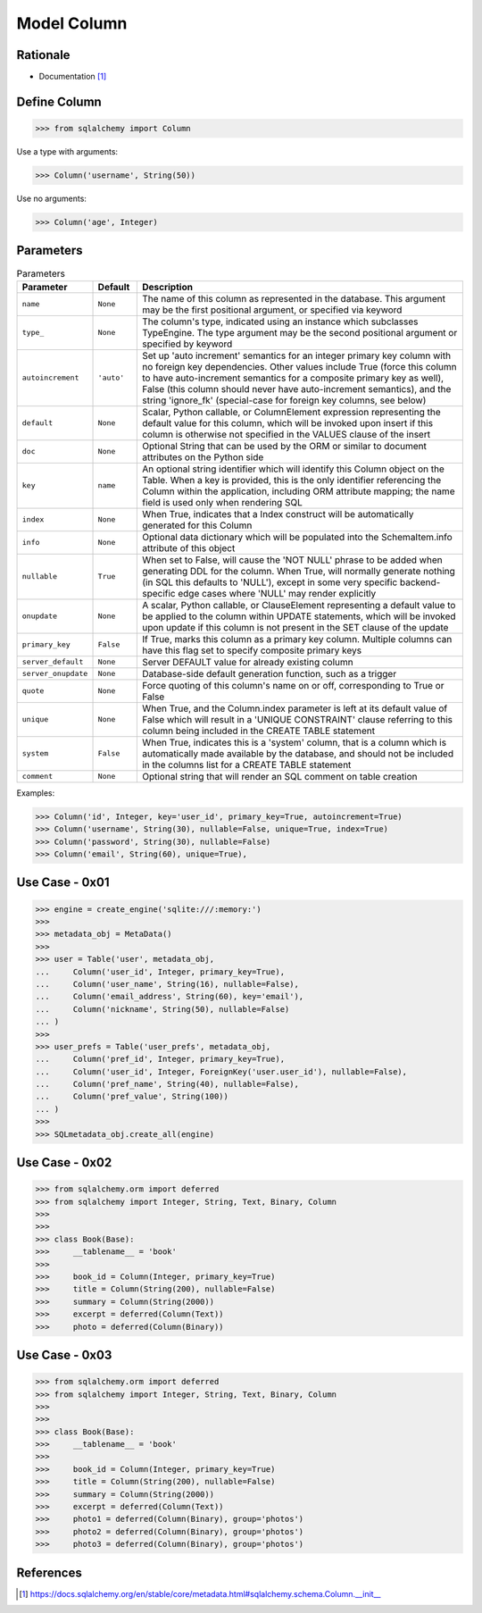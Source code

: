 Model Column
============


Rationale
---------
* Documentation [#sqlalchemyColumn]_


Define Column
-------------
>>> from sqlalchemy import Column

Use a type with arguments:

>>> Column('username', String(50))

Use no arguments:

>>> Column('age', Integer)


Parameters
----------
.. csv-table:: Parameters
    :widths: 10,10,80
    :header: "Parameter", "Default", "Description"

    "``name``",            "``None``",   "The name of this column as represented in the database. This argument may be the first positional argument, or specified via keyword"
    "``type_``",           "``None``",   "The column's type, indicated using an instance which subclasses TypeEngine. The type argument may be the second positional argument or specified by keyword"
    "``autoincrement``",   "``'auto'``", "Set up 'auto increment' semantics for an integer primary key column with no foreign key dependencies. Other values include True (force this column to have auto-increment semantics for a composite primary key as well), False (this column should never have auto-increment semantics), and the string 'ignore_fk' (special-case for foreign key columns, see below)"
    "``default``",         "``None``",   "Scalar, Python callable, or ColumnElement expression representing the default value for this column, which will be invoked upon insert if this column is otherwise not specified in the VALUES clause of the insert"
    "``doc``",             "``None``",   "Optional String that can be used by the ORM or similar to document attributes on the Python side"
    "``key``",             "``name``",   "An optional string identifier which will identify this Column object on the Table. When a key is provided, this is the only identifier referencing the Column within the application, including ORM attribute mapping; the name field is used only when rendering SQL"
    "``index``",           "``None``",   "When True, indicates that a Index construct will be automatically generated for this Column"
    "``info``",            "``None``",   "Optional data dictionary which will be populated into the SchemaItem.info attribute of this object"
    "``nullable``",        "``True``",   "When set to False, will cause the 'NOT NULL' phrase to be added when generating DDL for the column. When True, will normally generate nothing (in SQL this defaults to 'NULL'), except in some very specific backend-specific edge cases where 'NULL' may render explicitly"
    "``onupdate``",        "``None``",   "A scalar, Python callable, or ClauseElement representing a default value to be applied to the column within UPDATE statements, which will be invoked upon update if this column is not present in the SET clause of the update"
    "``primary_key``",     "``False``",  "If True, marks this column as a primary key column. Multiple columns can have this flag set to specify composite primary keys"
    "``server_default``",  "``None``",   "Server DEFAULT value for already existing column"
    "``server_onupdate``", "``None``",   "Database-side default generation function, such as a trigger"
    "``quote``",           "``None``",   "Force quoting of this column's name on or off, corresponding to True or False"
    "``unique``",          "``None``",   "When True, and the Column.index parameter is left at its default value of False which will result in a 'UNIQUE CONSTRAINT' clause referring to this column being included in the CREATE TABLE statement"
    "``system``",          "``False``",  "When True, indicates this is a 'system' column, that is a column which is automatically made available by the database, and should not be included in the columns list for a CREATE TABLE statement"
    "``comment``",         "``None``",   "Optional string that will render an SQL comment on table creation"

Examples:

>>> Column('id', Integer, key='user_id', primary_key=True, autoincrement=True)
>>> Column('username', String(30), nullable=False, unique=True, index=True)
>>> Column('password', String(30), nullable=False)
>>> Column('email', String(60), unique=True),


Use Case - 0x01
---------------
>>> engine = create_engine('sqlite:///:memory:')
>>>
>>> metadata_obj = MetaData()
>>>
>>> user = Table('user', metadata_obj,
...     Column('user_id', Integer, primary_key=True),
...     Column('user_name', String(16), nullable=False),
...     Column('email_address', String(60), key='email'),
...     Column('nickname', String(50), nullable=False)
... )
>>>
>>> user_prefs = Table('user_prefs', metadata_obj,
...     Column('pref_id', Integer, primary_key=True),
...     Column('user_id', Integer, ForeignKey('user.user_id'), nullable=False),
...     Column('pref_name', String(40), nullable=False),
...     Column('pref_value', String(100))
... )
>>>
>>> SQLmetadata_obj.create_all(engine)


Use Case - 0x02
---------------
>>> from sqlalchemy.orm import deferred
>>> from sqlalchemy import Integer, String, Text, Binary, Column
>>>
>>>
>>> class Book(Base):
>>>     __tablename__ = 'book'
>>>
>>>     book_id = Column(Integer, primary_key=True)
>>>     title = Column(String(200), nullable=False)
>>>     summary = Column(String(2000))
>>>     excerpt = deferred(Column(Text))
>>>     photo = deferred(Column(Binary))


Use Case - 0x03
---------------
>>> from sqlalchemy.orm import deferred
>>> from sqlalchemy import Integer, String, Text, Binary, Column
>>>
>>>
>>> class Book(Base):
>>>     __tablename__ = 'book'
>>>
>>>     book_id = Column(Integer, primary_key=True)
>>>     title = Column(String(200), nullable=False)
>>>     summary = Column(String(2000))
>>>     excerpt = deferred(Column(Text))
>>>     photo1 = deferred(Column(Binary), group='photos')
>>>     photo2 = deferred(Column(Binary), group='photos')
>>>     photo3 = deferred(Column(Binary), group='photos')


References
----------
.. [#sqlalchemyColumn] https://docs.sqlalchemy.org/en/stable/core/metadata.html#sqlalchemy.schema.Column.__init__
